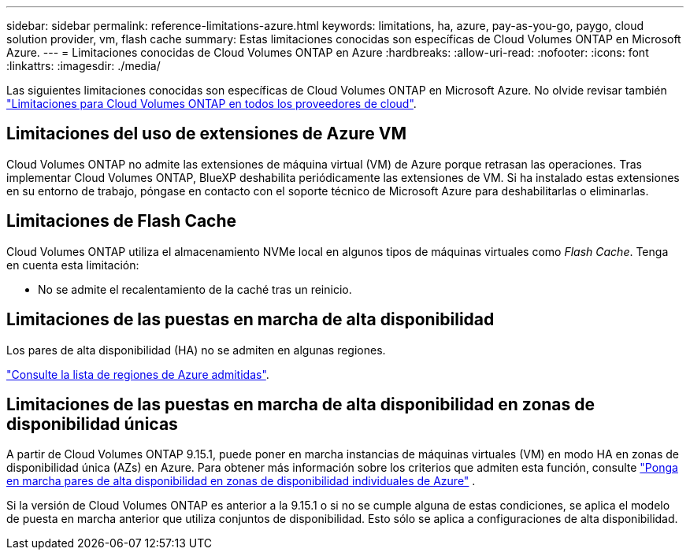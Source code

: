 ---
sidebar: sidebar 
permalink: reference-limitations-azure.html 
keywords: limitations, ha, azure, pay-as-you-go, paygo, cloud solution provider, vm, flash cache 
summary: Estas limitaciones conocidas son específicas de Cloud Volumes ONTAP en Microsoft Azure. 
---
= Limitaciones conocidas de Cloud Volumes ONTAP en Azure
:hardbreaks:
:allow-uri-read: 
:nofooter: 
:icons: font
:linkattrs: 
:imagesdir: ./media/


[role="lead"]
Las siguientes limitaciones conocidas son específicas de Cloud Volumes ONTAP en Microsoft Azure. No olvide revisar también link:reference-limitations.html["Limitaciones para Cloud Volumes ONTAP en todos los proveedores de cloud"].



== Limitaciones del uso de extensiones de Azure VM

Cloud Volumes ONTAP no admite las extensiones de máquina virtual (VM) de Azure porque retrasan las operaciones. Tras implementar Cloud Volumes ONTAP, BlueXP deshabilita periódicamente las extensiones de VM. Si ha instalado estas extensiones en su entorno de trabajo, póngase en contacto con el soporte técnico de Microsoft Azure para deshabilitarlas o eliminarlas.



== Limitaciones de Flash Cache

Cloud Volumes ONTAP utiliza el almacenamiento NVMe local en algunos tipos de máquinas virtuales como _Flash Cache_. Tenga en cuenta esta limitación:

* No se admite el recalentamiento de la caché tras un reinicio.




== Limitaciones de las puestas en marcha de alta disponibilidad

Los pares de alta disponibilidad (HA) no se admiten en algunas regiones.

https://bluexp.netapp.com/cloud-volumes-global-regions["Consulte la lista de regiones de Azure admitidas"^].



== Limitaciones de las puestas en marcha de alta disponibilidad en zonas de disponibilidad únicas

A partir de Cloud Volumes ONTAP 9.15.1, puede poner en marcha instancias de máquinas virtuales (VM) en modo HA en zonas de disponibilidad única (AZs) en Azure. Para obtener más información sobre los criterios que admiten esta función, consulte https://docs.netapp.com/us-en/cloud-volumes-ontap-9151-relnotes/reference-new.html#deploy-ha-pairs-in-single-availability-zones-on-azure["Ponga en marcha pares de alta disponibilidad en zonas de disponibilidad individuales de Azure"^] .

Si la versión de Cloud Volumes ONTAP es anterior a la 9.15.1 o si no se cumple alguna de estas condiciones, se aplica el modelo de puesta en marcha anterior que utiliza conjuntos de disponibilidad. Esto sólo se aplica a configuraciones de alta disponibilidad.
